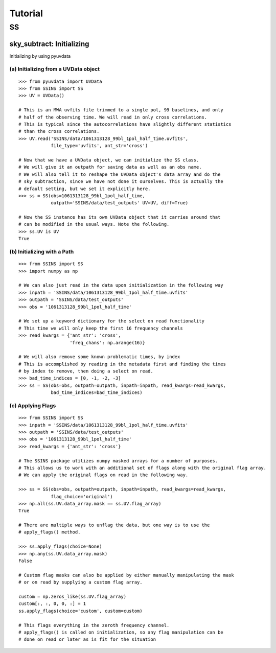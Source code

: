 Tutorial
========

.. testsetup::
   from __future__ import absolute_import, division, print_function

--
SS
--

sky_subtract: Initializing
--------------------------
Initializing by using pyuvdata

(a) Initializing from a UVData object
*************************************
::

  >>> from pyuvdata import UVData
  >>> from SSINS import SS
  >>> UV = UVData()

  # This is an MWA uvfits file trimmed to a single pol, 99 baselines, and only
  # half of the observing time. We will read in only cross correlations.
  # This is typical since the autocorrelations have slightly different statistics
  # than the cross correlations.
  >>> UV.read('SSINS/data/1061313128_99bl_1pol_half_time.uvfits',
              file_type='uvfits', ant_str='cross')

  # Now that we have a UVData object, we can initialize the SS class.
  # We will give it an outpath for saving data as well as an obs name.
  # We will also tell it to reshape the UVData object's data array and do the
  # sky subtraction, since we have not done it ourselves. This is actually the
  # default setting, but we set it explicitly here.
  >>> ss = SS(obs=1061313128_99bl_1pol_half_time,
              outpath='SSINS/data/test_outputs' UV=UV, diff=True)

  # Now the SS instance has its own UVData object that it carries around that
  # can be modified in the usual ways. Note the following.
  >>> ss.UV is UV
  True

(b) Initializing with a Path
****************************
::

  >>> from SSINS import SS
  >>> import numpy as np

  # We can also just read in the data upon initialization in the following way
  >>> inpath = 'SSINS/data/1061313128_99bl_1pol_half_time.uvfits'
  >>> outpath = 'SSINS/data/test_outputs'
  >>> obs = '1061313128_99bl_1pol_half_time'

  # We set up a keyword dictionary for the select on read functionality
  # This time we will only keep the first 16 frequency channels
  >>> read_kwargs = {'ant_str': 'cross',
                     'freq_chans': np.arange(16)}

  # We will also remove some known problematic times, by index
  # This is accomplished by reading in the metadata first and finding the times
  # by index to remove, then doing a select on read.
  >>> bad_time_indices = [0, -1, -2, -3]
  >>> ss = SS(obs=obs, outpath=outpath, inpath=inpath, read_kwargs=read_kwargs,
              bad_time_indices=bad_time_indices)

(c) Applying Flags
**********************************************
::

  >>> from SSINS import SS
  >>> inpath = 'SSINS/data/1061313128_99bl_1pol_half_time.uvfits'
  >>> outpath = 'SSINS/data/test_outputs'
  >>> obs = '1061313128_99bl_1pol_half_time'
  >>> read_kwargs = {'ant_str': 'cross'}

  # The SSINS package utilizes numpy masked arrays for a number of purposes.
  # This allows us to work with an additional set of flags along with the original flag array.
  # We can apply the original flags on read in the following way.

  >>> ss = SS(obs=obs, outpath=outpath, inpath=inpath, read_kwargs=read_kwargs,
              flag_choice='original')
  >>> np.all(ss.UV.data_array.mask == ss.UV.flag_array)
  True

  # There are multiple ways to unflag the data, but one way is to use the
  # apply_flags() method.

  >>> ss.apply_flags(choice=None)
  >>> np.any(ss.UV.data_array.mask)
  False

  # Custom flag masks can also be applied by either manually manipulating the mask
  # or on read by supplying a custom flag array.

  custom = np.zeros_like(ss.UV.flag_array)
  custom[:, :, 0, 0, :] = 1
  ss.apply_flags(choice='custom', custom=custom)

  # This flags everything in the zeroth frequency channel.
  # apply_flags() is called on initialization, so any flag manipulation can be
  # done on read or later as is fit for the situation
